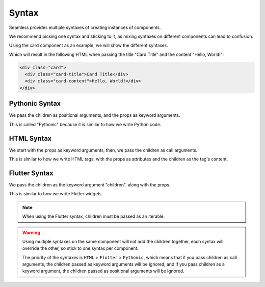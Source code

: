 .. _syntax:

######
Syntax
######

Seamless provides multiple syntaxes of creating instances of components.

We recommend picking one syntax and sticking to it, as mixing syntaxes on different components can lead to confusion.

Using the card component as an example, we will show the different syntaxes.

.. code-block:: python
    :caption: Card component
    
    # card.py

    from seamless import Component, Div

    class Card(Component):
        def __init__(self, title=None):
            self.title = title

        def render(self):
            return Div(class_name="card")(
              self.title and Div(class_name="card-title")(
                self.title
              ),
              Div(class_name="card-content")(
                *self.children
              )
            )

Which will result in the following HTML when passing the title "Card Title" and the content "Hello, World!":

.. code-block:: html

    <div class="card">
      <div class="card-title">Card Title</div>
      <div class="card-content">Hello, World!</div>
    </div>

Pythonic Syntax
###############

We pass the children as positional arguments, and the props as keyword arguments.

This is called "Pythonic" because it is similar to how we write Python code.

.. code-block:: python
    :caption: Pythonic Syntax

    from seamless import Div, render
    from card import Card

    render(
      Card(
        Div( # This is the Card's child
          "Hello, World!", # This is the content of the Div
          id="card-content"
        ),
        title="Card Title"
      )
    )

HTML Syntax
###########

We start with the props as keyword arguments, then, we pass the children as call arguments.

This is similar to how we write HTML tags, with the props as attributes and the children as the tag's content.

.. code-block:: python
    :caption: HTML Syntax

    from seamless import Div, render
    from card import Card

    render(
      Card(title="Card Title")(
        Div(id="card-content")( # This is the Card's child
          "Hello, World!" # This is the content of the Div
        )
      )
    )

Flutter Syntax
##############

We pass the children as the keyword argument "children", along with the props.

This is similar to how we write Flutter widgets.

.. code-block:: python
    :caption: Flutter Syntax  

    from seamless import Div, render
    from card import Card

    render(
      Card(
        title="Card Title",
        children=[Div( # This is the Card's child
          id="card-content".
          children=["Hello, World!"] # This is the content of the Div
        )]
      )
    )

.. note::

    When using the Flutter syntax, children must be passed as an iterable.

.. warning::
  Using multiple syntaxes on the same component will not add the children together, each syntax will
  override the other, so stick to one syntax per component.

  The priority of the syntaxes is ``HTML`` > ``Flutter`` > ``Pythonic``, which means that if you pass
  children as call arguments, the children passed as keyword arguments will be ignored, and if you
  pass children as a keyword argument, the children passed as positional arguments will be ignored.
